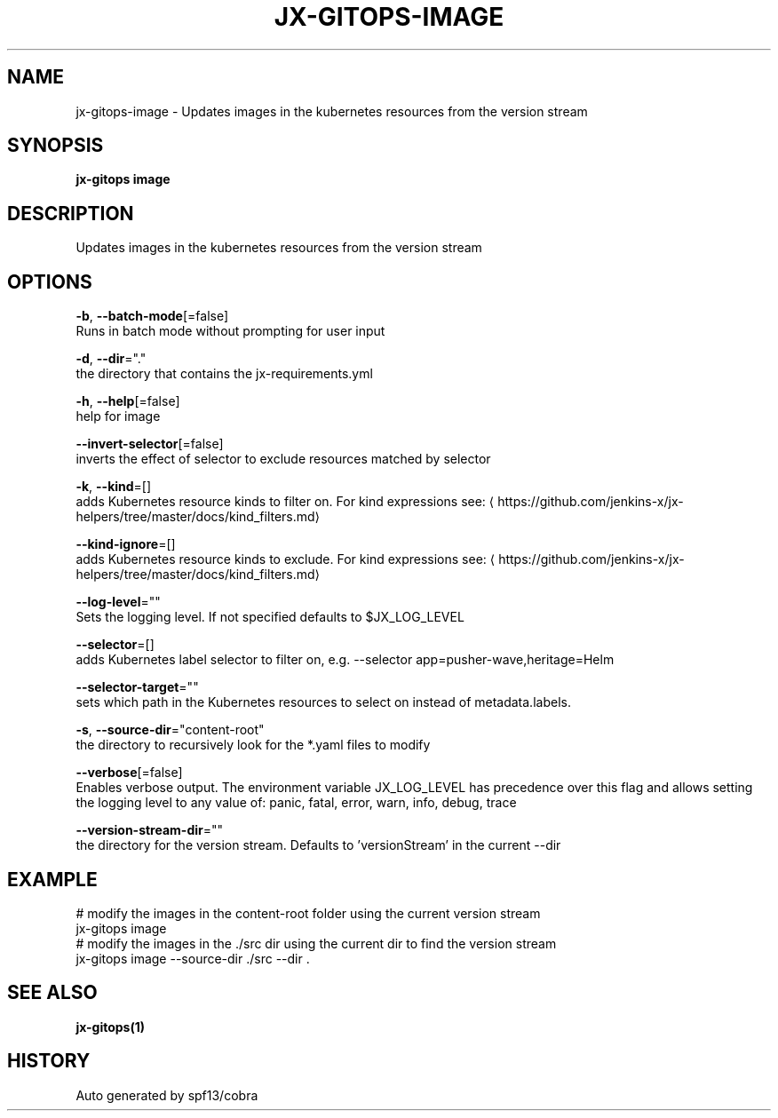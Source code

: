 .TH "JX-GITOPS\-IMAGE" "1" "" "Auto generated by spf13/cobra" "" 
.nh
.ad l


.SH NAME
.PP
jx\-gitops\-image \- Updates images in the kubernetes resources from the version stream


.SH SYNOPSIS
.PP
\fBjx\-gitops image\fP


.SH DESCRIPTION
.PP
Updates images in the kubernetes resources from the version stream


.SH OPTIONS
.PP
\fB\-b\fP, \fB\-\-batch\-mode\fP[=false]
    Runs in batch mode without prompting for user input

.PP
\fB\-d\fP, \fB\-\-dir\fP="."
    the directory that contains the jx\-requirements.yml

.PP
\fB\-h\fP, \fB\-\-help\fP[=false]
    help for image

.PP
\fB\-\-invert\-selector\fP[=false]
    inverts the effect of selector to exclude resources matched by selector

.PP
\fB\-k\fP, \fB\-\-kind\fP=[]
    adds Kubernetes resource kinds to filter on. For kind expressions see: 
\[la]https://github.com/jenkins-x/jx-helpers/tree/master/docs/kind_filters.md\[ra]

.PP
\fB\-\-kind\-ignore\fP=[]
    adds Kubernetes resource kinds to exclude. For kind expressions see: 
\[la]https://github.com/jenkins-x/jx-helpers/tree/master/docs/kind_filters.md\[ra]

.PP
\fB\-\-log\-level\fP=""
    Sets the logging level. If not specified defaults to $JX\_LOG\_LEVEL

.PP
\fB\-\-selector\fP=[]
    adds Kubernetes label selector to filter on, e.g. \-\-selector app=pusher\-wave,heritage=Helm

.PP
\fB\-\-selector\-target\fP=""
    sets which path in the Kubernetes resources to select on instead of metadata.labels.

.PP
\fB\-s\fP, \fB\-\-source\-dir\fP="content\-root"
    the directory to recursively look for the *.yaml files to modify

.PP
\fB\-\-verbose\fP[=false]
    Enables verbose output. The environment variable JX\_LOG\_LEVEL has precedence over this flag and allows setting the logging level to any value of: panic, fatal, error, warn, info, debug, trace

.PP
\fB\-\-version\-stream\-dir\fP=""
    the directory for the version stream. Defaults to 'versionStream' in the current \-\-dir


.SH EXAMPLE
.PP
# modify the images in the content\-root folder using the current version stream
  jx\-gitops image
  # modify the images in the ./src dir using the current dir to find the version stream
  jx\-gitops image \-\-source\-dir ./src \-\-dir .


.SH SEE ALSO
.PP
\fBjx\-gitops(1)\fP


.SH HISTORY
.PP
Auto generated by spf13/cobra
